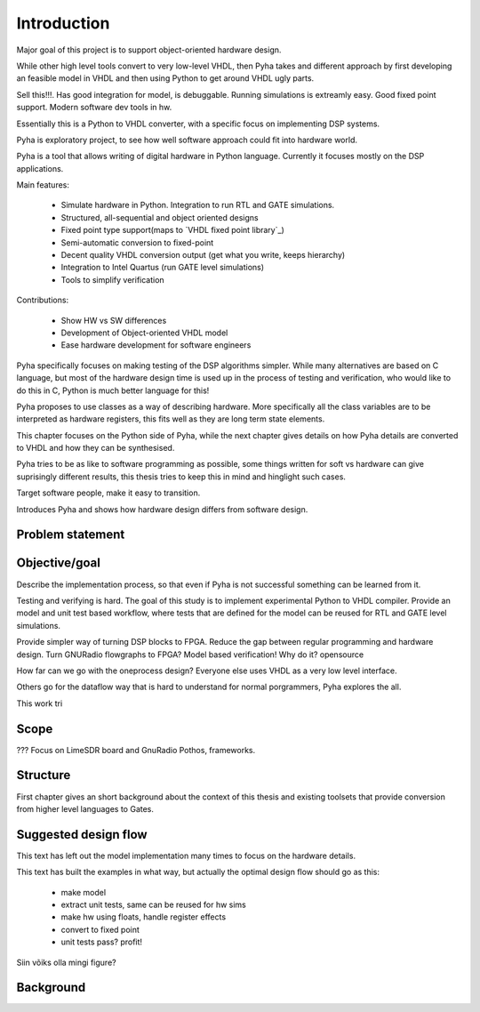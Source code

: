 Introduction
============

Major goal of this project is to support object-oriented hardware design.

While other high level tools convert to very low-level VHDL, then Pyha takes and different approach by
first developing an feasible model in VHDL and then using Python to get around VHDL ugly parts.

Sell this!!!. Has good integration for model, is debuggable. Running simulations is extreamly
easy. Good fixed point support. Modern software dev tools in hw.

Essentially this is a Python to VHDL converter, with a specific focus on implementing DSP systems.


Pyha is exploratory project, to see how well software approach could fit into hardware world.

Pyha is a tool that allows writing of digital hardware in Python language. Currently it focuses mostly on the DSP
applications.

Main features:

    - Simulate hardware in Python. Integration to run RTL and GATE simulations.
    - Structured, all-sequential and object oriented designs
    - Fixed point type support(maps to `VHDL fixed point library`_)
    - Semi-automatic conversion to fixed-point
    - Decent quality VHDL conversion output (get what you write, keeps hierarchy)
    - Integration to Intel Quartus (run GATE level simulations)
    - Tools to simplify verification


Contributions:

    - Show HW vs SW differences
    - Development of Object-oriented VHDL model
    - Ease hardware development for software engineers

Pyha specifically focuses on making testing of the DSP algorithms simpler.
While many alternatives are based on C language, but most of the hardware design time is used up in
the process of testing and verification, who would like to do this in C, Python is much better language
for this!

Pyha proposes to use classes as a way of describing hardware. More specifically all the class variables
are to be interpreted as hardware registers, this fits well as they are long term state elements.


This chapter focuses on the Python side of Pyha, while the next chapter gives details on how Pyha details are
converted to VHDL and how they can be synthesised.

Pyha tries to be as like to software programming as possible, some things written for soft vs hardware can give
suprisingly different results, this thesis tries to keep this in mind and hinglight such cases.

Target software people, make it easy to transition.

Introduces Pyha and shows how hardware design differs from software design.

Problem statement
-----------------



Objective/goal
--------------

Describe the implementation process, so that even if Pyha is not successful
something can be learned from it.

Testing and verifying is hard.
The goal of this study is to implement experimental Python to VHDL compiler.
Provide an model and unit test based workflow, where tests that are defined for the
model can be reused for RTL and GATE level simulations.

Provide simpler way of turning DSP blocks to FPGA.
Reduce the gap between regular programming and hardware design.
Turn GNURadio flowgraphs to FPGA?
Model based verification!
Why do it?
opensource

How far can we go with the oneprocess design? Everyone else uses
VHDL as a very low level interface.

Others go for the dataflow way that is hard to understand for
normal porgrammers, Pyha explores the all.

This work tri

Scope
-----
???
Focus on LimeSDR board and GnuRadio Pothos, frameworks.

Structure
---------
First chapter gives an short background about the context of this thesis and existing toolsets
that provide conversion from higher level languages to Gates.


Suggested design flow
---------------------

This text has left out the model implementation many times to focus on the hardware details.

.. todo:: move this to intro? make nice figure? Here say that we deviate from this to more focus on hardware side.

This text has built the examples in what way, but actually the optimal design flow should go as this:


    * make model
    * extract unit tests, same can be reused for hw sims
    * make hw using floats, handle register effects
    * convert to fixed point
    * unit tests pass? profit!

Siin võiks olla mingi figure?

Background
----------

.. todo:: TODO

.. a
    include:: background.rst




